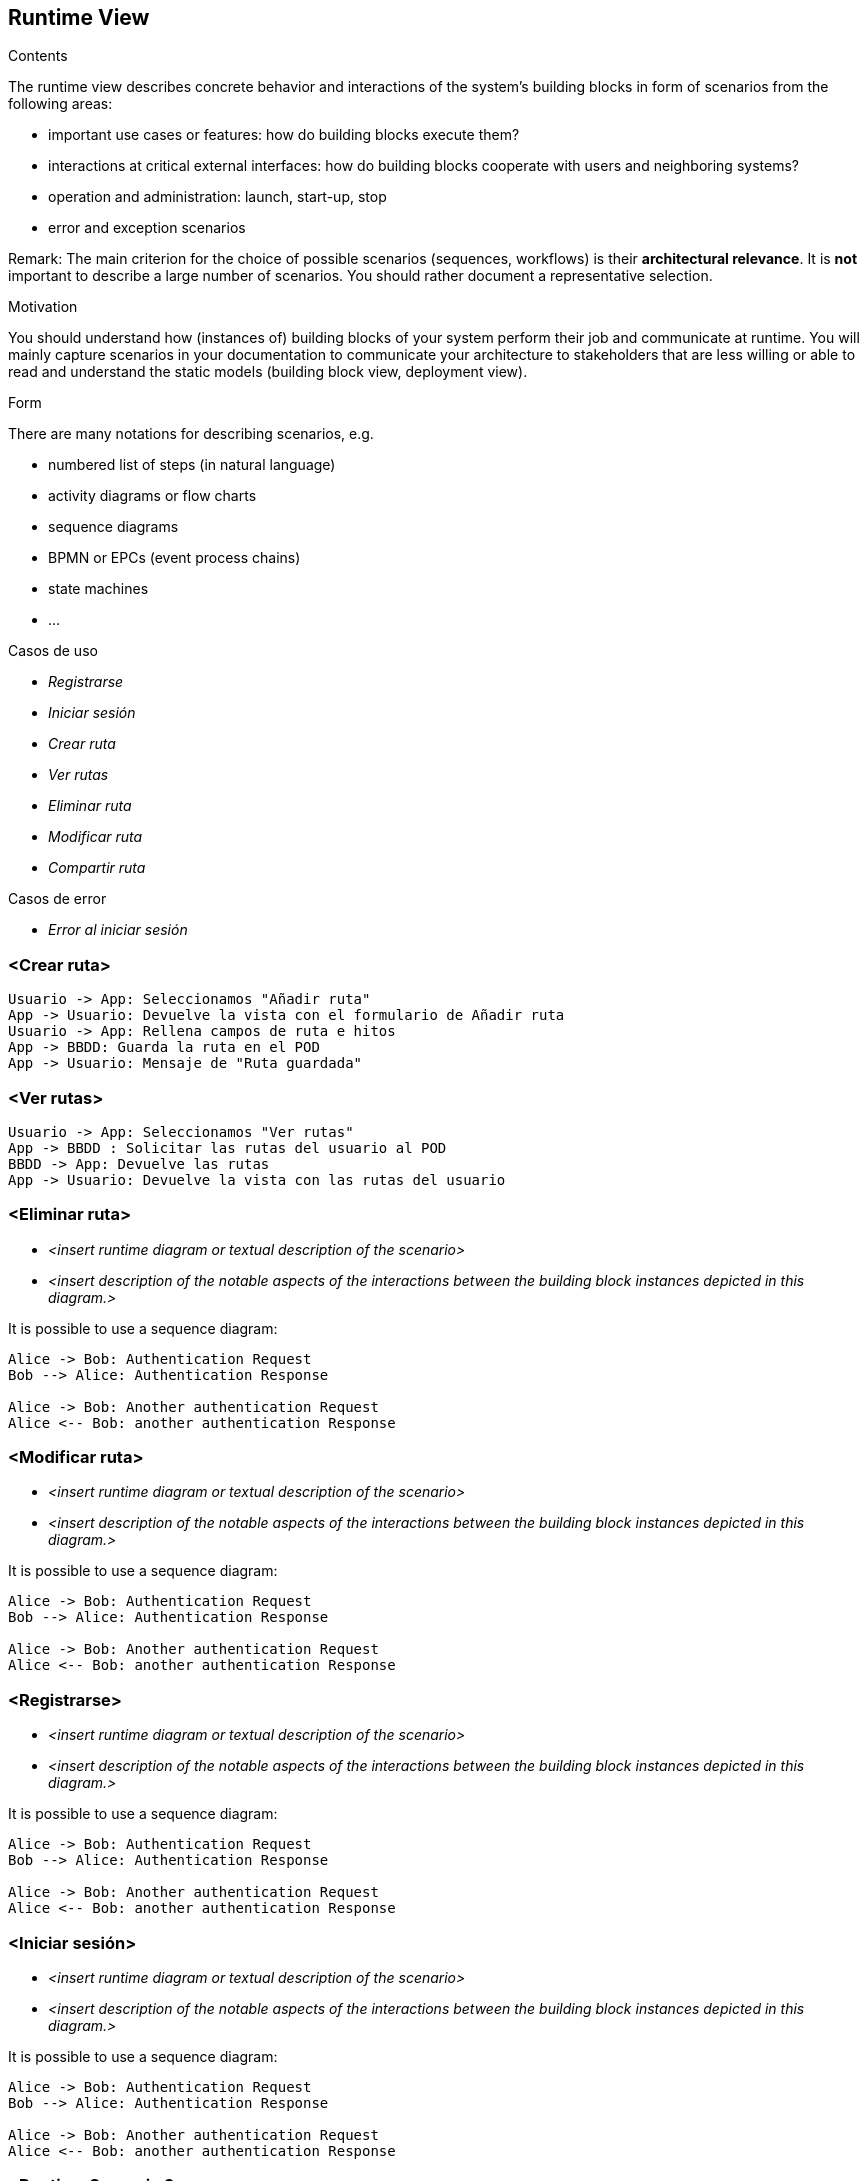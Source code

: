 [[section-runtime-view]]
== Runtime View


[role="arc42help"]
****
.Contents
The runtime view describes concrete behavior and interactions of the system’s building blocks in form of scenarios from the following areas:

* important use cases or features: how do building blocks execute them?
* interactions at critical external interfaces: how do building blocks cooperate with users and neighboring systems?
* operation and administration: launch, start-up, stop
* error and exception scenarios

Remark: The main criterion for the choice of possible scenarios (sequences, workflows) is their *architectural relevance*. It is *not* important to describe a large number of scenarios. You should rather document a representative selection.

.Motivation
You should understand how (instances of) building blocks of your system perform their job and communicate at runtime.
You will mainly capture scenarios in your documentation to communicate your architecture to stakeholders that are less willing or able to read and understand the static models (building block view, deployment view).

.Form
There are many notations for describing scenarios, e.g.

* numbered list of steps (in natural language)
* activity diagrams or flow charts
* sequence diagrams
* BPMN or EPCs (event process chains)
* state machines
* ...


.Casos de uso
* _Registrarse_
* _Iniciar sesión_
* _Crear ruta_
* _Ver rutas_
* _Eliminar ruta_
* _Modificar ruta_
* _Compartir ruta_

.Casos de error
* _Error al iniciar sesión_

****


=== <Crear ruta>


[plantuml,"DiagramaAddRuta",png]
----
Usuario -> App: Seleccionamos "Añadir ruta"
App -> Usuario: Devuelve la vista con el formulario de Añadir ruta
Usuario -> App: Rellena campos de ruta e hitos
App -> BBDD: Guarda la ruta en el POD
App -> Usuario: Mensaje de "Ruta guardada"
----

=== <Ver rutas>


[plantuml,"DiagramaVerRutas",png]
----
Usuario -> App: Seleccionamos "Ver rutas"
App -> BBDD : Solicitar las rutas del usuario al POD
BBDD -> App: Devuelve las rutas
App -> Usuario: Devuelve la vista con las rutas del usuario
----

=== <Eliminar ruta>


* _<insert runtime diagram or textual description of the scenario>_
* _<insert description of the notable aspects of the interactions between the
building block instances depicted in this diagram.>_

It is possible to use a sequence diagram:

[plantuml,"Sequence diagram",png]
----
Alice -> Bob: Authentication Request
Bob --> Alice: Authentication Response

Alice -> Bob: Another authentication Request
Alice <-- Bob: another authentication Response
----
=== <Modificar ruta>


* _<insert runtime diagram or textual description of the scenario>_
* _<insert description of the notable aspects of the interactions between the
building block instances depicted in this diagram.>_

It is possible to use a sequence diagram:

[plantuml,"Sequence diagram",png]
----
Alice -> Bob: Authentication Request
Bob --> Alice: Authentication Response

Alice -> Bob: Another authentication Request
Alice <-- Bob: another authentication Response
----

=== <Registrarse>


* _<insert runtime diagram or textual description of the scenario>_
* _<insert description of the notable aspects of the interactions between the
building block instances depicted in this diagram.>_

It is possible to use a sequence diagram:

[plantuml,"Sequence diagram",png]
----
Alice -> Bob: Authentication Request
Bob --> Alice: Authentication Response

Alice -> Bob: Another authentication Request
Alice <-- Bob: another authentication Response
----

=== <Iniciar sesión>


* _<insert runtime diagram or textual description of the scenario>_
* _<insert description of the notable aspects of the interactions between the
building block instances depicted in this diagram.>_

It is possible to use a sequence diagram:

[plantuml,"Sequence diagram",png]
----
Alice -> Bob: Authentication Request
Bob --> Alice: Authentication Response

Alice -> Bob: Another authentication Request
Alice <-- Bob: another authentication Response
----


=== <Runtime Scenario 2>

=== ...

=== <Runtime Scenario n>
